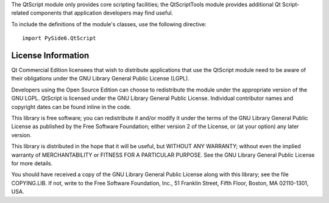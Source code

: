 The QtScript module only provides core scripting facilities; the QtScriptTools module provides additional Qt Script-related components that application developers may find useful.

To include the definitions of the module's classes, use the following directive:

::

    import PySide6.QtScript

License Information
-------------------

Qt Commercial Edition licensees that wish to distribute applications that use the QtScript module need to be aware of their obligations under the GNU Library General Public License (LGPL).

Developers using the Open Source Edition can choose to redistribute the module under the appropriate version of the GNU LGPL.
QtScript is licensed under the GNU Library General Public License. Individual contributor names and copyright dates can be found inline in the code.

This library is free software; you can redistribute it and/or modify it under the terms of the GNU Library General Public License as published by the Free Software Foundation; either version 2 of the License, or (at your option) any later version.

This library is distributed in the hope that it will be useful, but WITHOUT ANY WARRANTY; without even the implied warranty of MERCHANTABILITY or FITNESS FOR A PARTICULAR PURPOSE. See the GNU Library General Public License for more details.

You should have received a copy of the GNU Library General Public License along with this library; see the file COPYING.LIB. If not, write to the Free Software Foundation, Inc., 51 Franklin Street, Fifth Floor, Boston, MA 02110-1301, USA.
